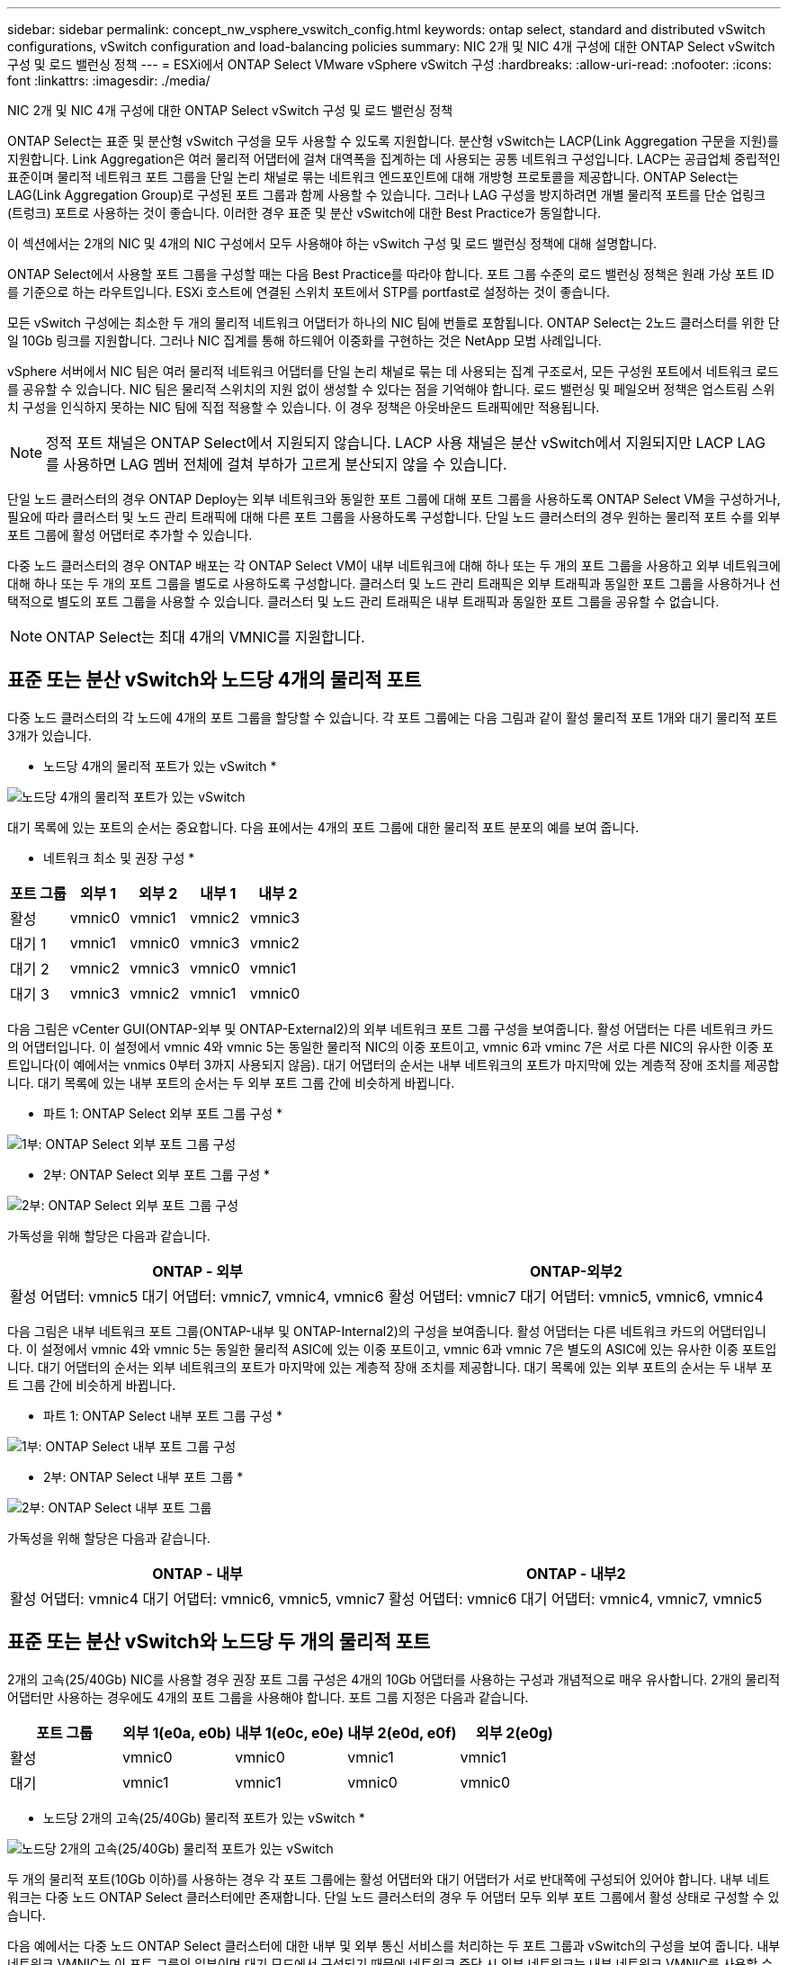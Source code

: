 ---
sidebar: sidebar 
permalink: concept_nw_vsphere_vswitch_config.html 
keywords: ontap select, standard and distributed vSwitch configurations, vSwitch configuration and load-balancing policies 
summary: NIC 2개 및 NIC 4개 구성에 대한 ONTAP Select vSwitch 구성 및 로드 밸런싱 정책 
---
= ESXi에서 ONTAP Select VMware vSphere vSwitch 구성
:hardbreaks:
:allow-uri-read: 
:nofooter: 
:icons: font
:linkattrs: 
:imagesdir: ./media/


[role="lead"]
NIC 2개 및 NIC 4개 구성에 대한 ONTAP Select vSwitch 구성 및 로드 밸런싱 정책

ONTAP Select는 표준 및 분산형 vSwitch 구성을 모두 사용할 수 있도록 지원합니다. 분산형 vSwitch는 LACP(Link Aggregation 구문을 지원)를 지원합니다. Link Aggregation은 여러 물리적 어댑터에 걸쳐 대역폭을 집계하는 데 사용되는 공통 네트워크 구성입니다. LACP는 공급업체 중립적인 표준이며 물리적 네트워크 포트 그룹을 단일 논리 채널로 묶는 네트워크 엔드포인트에 대해 개방형 프로토콜을 제공합니다. ONTAP Select는 LAG(Link Aggregation Group)로 구성된 포트 그룹과 함께 사용할 수 있습니다. 그러나 LAG 구성을 방지하려면 개별 물리적 포트를 단순 업링크(트렁크) 포트로 사용하는 것이 좋습니다. 이러한 경우 표준 및 분산 vSwitch에 대한 Best Practice가 동일합니다.

이 섹션에서는 2개의 NIC 및 4개의 NIC 구성에서 모두 사용해야 하는 vSwitch 구성 및 로드 밸런싱 정책에 대해 설명합니다.

ONTAP Select에서 사용할 포트 그룹을 구성할 때는 다음 Best Practice를 따라야 합니다. 포트 그룹 수준의 로드 밸런싱 정책은 원래 가상 포트 ID를 기준으로 하는 라우트입니다. ESXi 호스트에 연결된 스위치 포트에서 STP를 portfast로 설정하는 것이 좋습니다.

모든 vSwitch 구성에는 최소한 두 개의 물리적 네트워크 어댑터가 하나의 NIC 팀에 번들로 포함됩니다. ONTAP Select는 2노드 클러스터를 위한 단일 10Gb 링크를 지원합니다. 그러나 NIC 집계를 통해 하드웨어 이중화를 구현하는 것은 NetApp 모범 사례입니다.

vSphere 서버에서 NIC 팀은 여러 물리적 네트워크 어댑터를 단일 논리 채널로 묶는 데 사용되는 집계 구조로서, 모든 구성원 포트에서 네트워크 로드를 공유할 수 있습니다. NIC 팀은 물리적 스위치의 지원 없이 생성할 수 있다는 점을 기억해야 합니다. 로드 밸런싱 및 페일오버 정책은 업스트림 스위치 구성을 인식하지 못하는 NIC 팀에 직접 적용할 수 있습니다. 이 경우 정책은 아웃바운드 트래픽에만 적용됩니다.


NOTE: 정적 포트 채널은 ONTAP Select에서 지원되지 않습니다. LACP 사용 채널은 분산 vSwitch에서 지원되지만 LACP LAG를 사용하면 LAG 멤버 전체에 걸쳐 부하가 고르게 분산되지 않을 수 있습니다.

단일 노드 클러스터의 경우 ONTAP Deploy는 외부 네트워크와 동일한 포트 그룹에 대해 포트 그룹을 사용하도록 ONTAP Select VM을 구성하거나, 필요에 따라 클러스터 및 노드 관리 트래픽에 대해 다른 포트 그룹을 사용하도록 구성합니다. 단일 노드 클러스터의 경우 원하는 물리적 포트 수를 외부 포트 그룹에 활성 어댑터로 추가할 수 있습니다.

다중 노드 클러스터의 경우 ONTAP 배포는 각 ONTAP Select VM이 내부 네트워크에 대해 하나 또는 두 개의 포트 그룹을 사용하고 외부 네트워크에 대해 하나 또는 두 개의 포트 그룹을 별도로 사용하도록 구성합니다. 클러스터 및 노드 관리 트래픽은 외부 트래픽과 동일한 포트 그룹을 사용하거나 선택적으로 별도의 포트 그룹을 사용할 수 있습니다. 클러스터 및 노드 관리 트래픽은 내부 트래픽과 동일한 포트 그룹을 공유할 수 없습니다.


NOTE: ONTAP Select는 최대 4개의 VMNIC를 지원합니다.



== 표준 또는 분산 vSwitch와 노드당 4개의 물리적 포트

다중 노드 클러스터의 각 노드에 4개의 포트 그룹을 할당할 수 있습니다. 각 포트 그룹에는 다음 그림과 같이 활성 물리적 포트 1개와 대기 물리적 포트 3개가 있습니다.

* 노드당 4개의 물리적 포트가 있는 vSwitch *

image:DDN_08.jpg["노드당 4개의 물리적 포트가 있는 vSwitch"]

대기 목록에 있는 포트의 순서는 중요합니다. 다음 표에서는 4개의 포트 그룹에 대한 물리적 포트 분포의 예를 보여 줍니다.

* 네트워크 최소 및 권장 구성 *

[cols="5*"]
|===
| 포트 그룹 | 외부 1 | 외부 2 | 내부 1 | 내부 2 


| 활성 | vmnic0 | vmnic1 | vmnic2 | vmnic3 


| 대기 1 | vmnic1 | vmnic0 | vmnic3 | vmnic2 


| 대기 2 | vmnic2 | vmnic3 | vmnic0 | vmnic1 


| 대기 3 | vmnic3 | vmnic2 | vmnic1 | vmnic0 
|===
다음 그림은 vCenter GUI(ONTAP-외부 및 ONTAP-External2)의 외부 네트워크 포트 그룹 구성을 보여줍니다. 활성 어댑터는 다른 네트워크 카드의 어댑터입니다. 이 설정에서 vmnic 4와 vmnic 5는 동일한 물리적 NIC의 이중 포트이고, vmnic 6과 vminc 7은 서로 다른 NIC의 유사한 이중 포트입니다(이 예에서는 vnmics 0부터 3까지 사용되지 않음). 대기 어댑터의 순서는 내부 네트워크의 포트가 마지막에 있는 계층적 장애 조치를 제공합니다. 대기 목록에 있는 내부 포트의 순서는 두 외부 포트 그룹 간에 비슷하게 바뀝니다.

* 파트 1: ONTAP Select 외부 포트 그룹 구성 *

image:DDN_09.jpg["1부: ONTAP Select 외부 포트 그룹 구성"]

* 2부: ONTAP Select 외부 포트 그룹 구성 *

image:DDN_10.jpg["2부: ONTAP Select 외부 포트 그룹 구성"]

가독성을 위해 할당은 다음과 같습니다.

[cols="2*"]
|===
| ONTAP - 외부 | ONTAP-외부2 


| 활성 어댑터: vmnic5 대기 어댑터: vmnic7, vmnic4, vmnic6 | 활성 어댑터: vmnic7 대기 어댑터: vmnic5, vmnic6, vmnic4 
|===
다음 그림은 내부 네트워크 포트 그룹(ONTAP-내부 및 ONTAP-Internal2)의 구성을 보여줍니다. 활성 어댑터는 다른 네트워크 카드의 어댑터입니다. 이 설정에서 vmnic 4와 vmnic 5는 동일한 물리적 ASIC에 있는 이중 포트이고, vmnic 6과 vmnic 7은 별도의 ASIC에 있는 유사한 이중 포트입니다. 대기 어댑터의 순서는 외부 네트워크의 포트가 마지막에 있는 계층적 장애 조치를 제공합니다. 대기 목록에 있는 외부 포트의 순서는 두 내부 포트 그룹 간에 비슷하게 바뀝니다.

* 파트 1: ONTAP Select 내부 포트 그룹 구성 *

image:DDN_11.jpg["1부: ONTAP Select 내부 포트 그룹 구성"]

* 2부: ONTAP Select 내부 포트 그룹 *

image:DDN_12.jpg["2부: ONTAP Select 내부 포트 그룹"]

가독성을 위해 할당은 다음과 같습니다.

[cols="2*"]
|===
| ONTAP - 내부 | ONTAP - 내부2 


| 활성 어댑터: vmnic4 대기 어댑터: vmnic6, vmnic5, vmnic7 | 활성 어댑터: vmnic6 대기 어댑터: vmnic4, vmnic7, vmnic5 
|===


== 표준 또는 분산 vSwitch와 노드당 두 개의 물리적 포트

2개의 고속(25/40Gb) NIC를 사용할 경우 권장 포트 그룹 구성은 4개의 10Gb 어댑터를 사용하는 구성과 개념적으로 매우 유사합니다. 2개의 물리적 어댑터만 사용하는 경우에도 4개의 포트 그룹을 사용해야 합니다. 포트 그룹 지정은 다음과 같습니다.

[cols="5*"]
|===
| 포트 그룹 | 외부 1(e0a, e0b) | 내부 1(e0c, e0e) | 내부 2(e0d, e0f) | 외부 2(e0g) 


| 활성 | vmnic0 | vmnic0 | vmnic1 | vmnic1 


| 대기 | vmnic1 | vmnic1 | vmnic0 | vmnic0 
|===
* 노드당 2개의 고속(25/40Gb) 물리적 포트가 있는 vSwitch *

image:DDN_17.jpg["노드당 2개의 고속(25/40Gb) 물리적 포트가 있는 vSwitch"]

두 개의 물리적 포트(10Gb 이하)를 사용하는 경우 각 포트 그룹에는 활성 어댑터와 대기 어댑터가 서로 반대쪽에 구성되어 있어야 합니다. 내부 네트워크는 다중 노드 ONTAP Select 클러스터에만 존재합니다. 단일 노드 클러스터의 경우 두 어댑터 모두 외부 포트 그룹에서 활성 상태로 구성할 수 있습니다.

다음 예에서는 다중 노드 ONTAP Select 클러스터에 대한 내부 및 외부 통신 서비스를 처리하는 두 포트 그룹과 vSwitch의 구성을 보여 줍니다. 내부 네트워크 VMNIC는 이 포트 그룹의 일부이며 대기 모드에서 구성되기 때문에 네트워크 중단 시 외부 네트워크는 내부 네트워크 VMNIC를 사용할 수 있습니다. 그 반대는 외부 네트워크의 경우입니다. 네트워크 중단 시 ONTAP Select VM의 적절한 장애 조치를 위해서는 두 포트 그룹 간에 활성 및 대기 VMNIC를 교대로 사용하는 것이 중요합니다.

* 노드당 두 개의 물리적 포트(10Gb 이하)가 있는 vSwitch *

image:DDN_13.jpg["노드당 두 개의 물리적 포트가 있는 vSwitch"]



== LACP가 있는 분산형 vSwitch

구성에서 분산 vSwitch를 사용할 경우 네트워크 구성을 단순화하기 위해 LACP를 사용할 수 있습니다(모범 사례는 아님). 지원되는 유일한 LACP 구성을 사용하려면 모든 VMNIC가 단일 LAG에 있어야 합니다. 업링크 물리적 스위치는 채널의 모든 포트에서 7,500에서 9,000까지 MTU 크기를 지원해야 합니다. 내부 및 외부 ONTAP Select 네트워크는 포트 그룹 수준에서 격리되어야 합니다. 내부 네트워크는 라우팅할 수 없는(격리된) VLAN을 사용해야 합니다. 외부 네트워크는 VST, EST 또는 VGT를 사용할 수 있습니다.

다음 예에서는 LACP를 사용하는 분산 vSwitch 구성을 보여 줍니다.

* LACP 사용 시 LAG 속성 *

image:DDN_14.jpg["LACP 사용 시 LAG 속성"]

* LACP가 활성화된 분산형 vSwitch를 사용하는 외부 포트 그룹 구성 *

image:DDN_15.jpg["LACP가 활성화된 분산형 vSwitch를 사용하는 외부 포트 그룹 구성"]

* LACP가 활성화된 분산형 vSwitch를 사용하는 내부 포트 그룹 구성 *

image:DDN_16.jpg["LACP가 활성화된 분산 vSwitch를 사용하는 내부 포트 그룹 구성"]


NOTE: LACP를 사용하려면 업스트림 스위치 포트를 포트 채널로 구성해야 합니다. 분산 vSwitch에서 이 기능을 활성화하기 전에 LACP 지원 포트 채널이 제대로 구성되어 있는지 확인하십시오.
